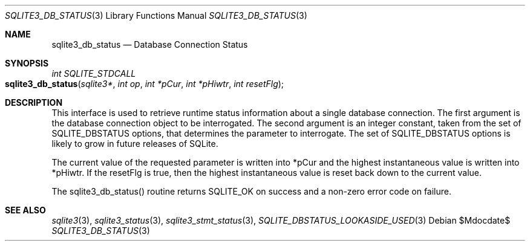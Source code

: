 .Dd $Mdocdate$
.Dt SQLITE3_DB_STATUS 3
.Os
.Sh NAME
.Nm sqlite3_db_status
.Nd Database Connection Status
.Sh SYNOPSIS
.Ft int SQLITE_STDCALL 
.Fo sqlite3_db_status
.Fa "sqlite3*"
.Fa "int op"
.Fa "int *pCur"
.Fa "int *pHiwtr"
.Fa "int resetFlg"
.Fc
.Sh DESCRIPTION
This interface is used to retrieve runtime status information about
a single database connection.
The first argument is the database connection object to be interrogated.
The second argument is an integer constant, taken from the set of SQLITE_DBSTATUS options,
that determines the parameter to interrogate.
The set of SQLITE_DBSTATUS options is likely
to grow in future releases of SQLite.
.Pp
The current value of the requested parameter is written into *pCur
and the highest instantaneous value is written into *pHiwtr.
If the resetFlg is true, then the highest instantaneous value is reset
back down to the current value.
.Pp
The sqlite3_db_status() routine returns SQLITE_OK on success and a
non-zero error code on failure.
.Pp
.Sh SEE ALSO
.Xr sqlite3 3 ,
.Xr sqlite3_status 3 ,
.Xr sqlite3_stmt_status 3 ,
.Xr SQLITE_DBSTATUS_LOOKASIDE_USED 3
